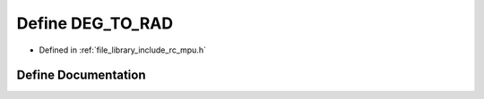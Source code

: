 .. _exhale_define_group___i_m_u___m_p_u_1ga212460e743fecb084d717bb2180c5a56:

Define DEG_TO_RAD
=================

- Defined in :ref:`file_library_include_rc_mpu.h`


Define Documentation
--------------------


.. doxygendefine:: DEG_TO_RAD
   :project: librobotcontrol